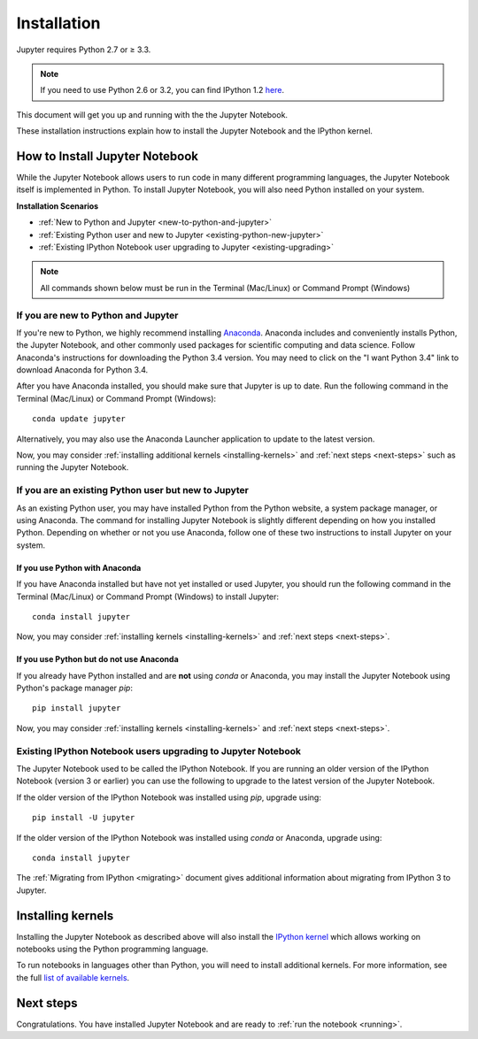 .. _install:


============
Installation
============

Jupyter requires Python 2.7 or ≥ 3.3.

.. note::

    If you need to use Python 2.6 or 3.2, you can find IPython 1.2
    `here <http://archive.ipython.org/release/>`__.

This document will get you up and running with the the Jupyter Notebook.

These installation instructions explain how to install the Jupyter Notebook and
the IPython kernel.

.. seealso::

    For detailed installation instructions for individual Jupyter or IPython
    subprojects, please see the documentation or GitHub repos of the
    individual subprojects listed in :ref:`Jupyter Subprojects <subprojects>`
    document.


How to Install Jupyter Notebook
-------------------------------

While the Jupyter Notebook allows users to run code in many different
programming languages, the Jupyter Notebook itself is implemented in Python.
To install Jupyter Notebook, you will also need Python installed on your system.


**Installation Scenarios**

* :ref:`New to Python and Jupyter <new-to-python-and-jupyter>`
* :ref:`Existing Python user and new to Jupyter <existing-python-new-jupyter>`
* :ref:`Existing IPython Notebook user upgrading to Jupyter <existing-upgrading>`


.. note::

     All commands shown below must be run in the Terminal (Mac/Linux) or Command
     Prompt (Windows)

.. _new-to-python-and-jupyter:

If you are new to Python and Jupyter
~~~~~~~~~~~~~~~~~~~~~~~~~~~~~~~~~~~~

If you're new to Python, we highly recommend installing `Anaconda
<http://continuum.io/downloads>`_. Anaconda includes and conveniently
installs Python, the Jupyter Notebook, and other commonly used packages for
scientific computing and data science. Follow Anaconda's instructions for
downloading the Python 3.4 version. You may need to click on the "I want
Python 3.4" link to download Anaconda for Python 3.4.

After you have Anaconda installed, you should make sure that Jupyter is up to
date. Run the following command in the Terminal (Mac/Linux) or Command
Prompt (Windows)::

    conda update jupyter

Alternatively, you may also use the Anaconda Launcher application to update to
the latest version.

Now, you may consider :ref:`installing additional kernels <installing-kernels>`
and :ref:`next steps <next-steps>` such as running the Jupyter Notebook.


.. _existing-python-new-jupyter:

If you are an existing Python user but new to Jupyter
~~~~~~~~~~~~~~~~~~~~~~~~~~~~~~~~~~~~~~~~~~~~~~~~~~~~~

As an existing Python user, you may have installed Python from the Python website,
a system package manager, or using Anaconda. The command for installing Jupyter
Notebook is slightly different depending on how you installed Python. Depending on
whether or not you use Anaconda, follow one of these two instructions to install
Jupyter on your system.


.. _existing-anaconda-new-jupyter:

If you use Python with Anaconda
^^^^^^^^^^^^^^^^^^^^^^^^^^^^^^^

If you have Anaconda installed but have not yet installed or used Jupyter, you
should run the following command in the Terminal (Mac/Linux) or Command
Prompt (Windows) to install Jupyter::

    conda install jupyter

Now, you may consider :ref:`installing kernels <installing-kernels>` and
:ref:`next steps <next-steps>`.


.. _python-not-using-Anaconda:

If you use Python but do not use Anaconda
^^^^^^^^^^^^^^^^^^^^^^^^^^^^^^^^^^^^^^^^^

If you already have Python installed and are **not** using `conda` or Anaconda,
you may install the Jupyter Notebook using Python's package manager `pip`::

    pip install jupyter

Now, you may consider :ref:`installing kernels <installing-kernels>` and
:ref:`next steps <next-steps>`.


.. _existing-upgrading:

Existing IPython Notebook users upgrading to Jupyter Notebook
~~~~~~~~~~~~~~~~~~~~~~~~~~~~~~~~~~~~~~~~~~~~~~~~~~~~~~~~~~~~~

The Jupyter Notebook used to be called the IPython Notebook. If you are running
an older version of the IPython Notebook (version 3 or earlier) you can use the
following to upgrade to the latest version of the Jupyter Notebook.

If the older version of the IPython Notebook was installed using `pip`,
upgrade using::

    pip install -U jupyter

If the older version of the IPython Notebook was installed using `conda` or Anaconda,
upgrade using::

    conda install jupyter


The :ref:`Migrating from IPython <migrating>` document gives additional information
about migrating from IPython 3 to Jupyter.


.. _installing-kernels:

Installing kernels
------------------

Installing the Jupyter Notebook as described above will also install the `IPython
kernel <http://ipython.readthedocs.org/en/master/>`_ which allows working on
notebooks using the Python programming language.

To run notebooks in languages other than Python, you will need to install
additional kernels. For more information, see the full `list of available kernels
<https://github.com/ipython/ipython/wiki/IPython-kernels-for-other-languages>`_.


.. _next-steps:

Next steps
----------

Congratulations. You have installed Jupyter Notebook and are ready to
:ref:`run the notebook <running>`.


